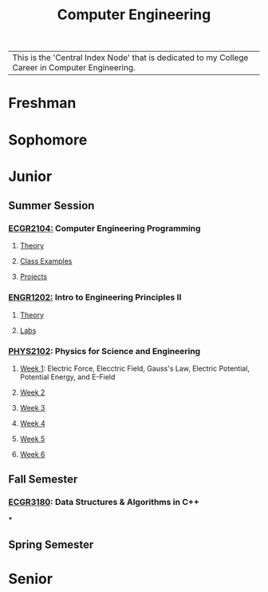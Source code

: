 :PROPERTIES:
:ID:       a8e14067-352b-40d0-a25e-b25bfa5e4118
:ROAM_ALIASES: school college College School
:END:
#+title: Computer Engineering
#+filetags:Index

| This is the 'Central Index Node' that is dedicated to my College Career in Computer Engineering.

* Freshman
:PROPERTIES:
:ID:       8bf288f3-bc22-4751-aac2-f6d04c1f4f7c
:END:


* Sophomore
:PROPERTIES:
:ID:       0fe700f6-1469-47ee-bd24-19614f8235fc
:END:


* Junior
:PROPERTIES:
:ID:       a535cdc3-2756-44a5-b8d7-7ccb9cfa83db
:END:
** Summer Session
:PROPERTIES:
:ID:       6a39cc0d-6c70-4e35-8184-f3168b0dbb33
:END:

*** [[id:4680fbae-ac2d-4a0d-af6e-1085076535e9][ECGR2104:]] Computer Engineering Programming
**** [[id:64dcd099-3808-48af-bd35-512a39464195][Theory]]
**** [[id:610905bc-ae97-4082-b2a2-f6fd03a6e6e1][Class Examples]]
**** [[id:39ae7a57-b49f-4a59-8f58-8e33f71df8a7][Projects]]


*** [[id:f2560c46-c41a-426b-8f2f-8af2f76ff43d][ENGR1202:]] Intro to Engineering Principles II
**** [[id:f600cd68-133a-468f-9555-df078c151848][Theory]]
**** [[id:bea37de4-c262-4757-be9d-f50f938fd442][Labs]]

*** [[id:e71ee2fd-ae53-401c-9bca-69c678616eae][PHYS2102]]: Physics for Science and Engineering
**** [[id:bea47a8e-46b0-4396-b9f1-4a61ca3a0ab7][Week 1]]: Electric Force, Elecctric Field, Gauss's Law, Electric Potential, Potential Energy, and E-Field
**** [[id:32ebc507-8dd5-40a0-abbd-13c8559080c4][Week 2]]
**** [[id:604d34f1-2422-47d2-9124-9c8583ea6538][Week 3]]
**** [[id:a7725b41-8dfb-495f-b436-c41f3c9481ca][Week 4]]
**** [[id:b5a35a58-e653-48a3-aaf1-e42d7eb57daa][Week 5]]
**** [[id:f5406a32-8fa5-4a06-8f4f-b0de848f2216][Week 6]]


** Fall Semester
:PROPERTIES:
:ID:       14498759-e74b-4525-a101-cd5a8fe2db29
:END:

*** [[id:f92d639d-8751-48f5-8b12-f35a0092b00c][ECGR3180]]: Data Structures & Algorithms in C++
***

** Spring Semester
:PROPERTIES:
:ID:       aee50f86-8f78-42d4-9712-6585b9e9b767
:END:


* Senior
:PROPERTIES:
:ID:       58ca5b84-a334-4deb-a22e-2ae8e667f9cf
:END:
